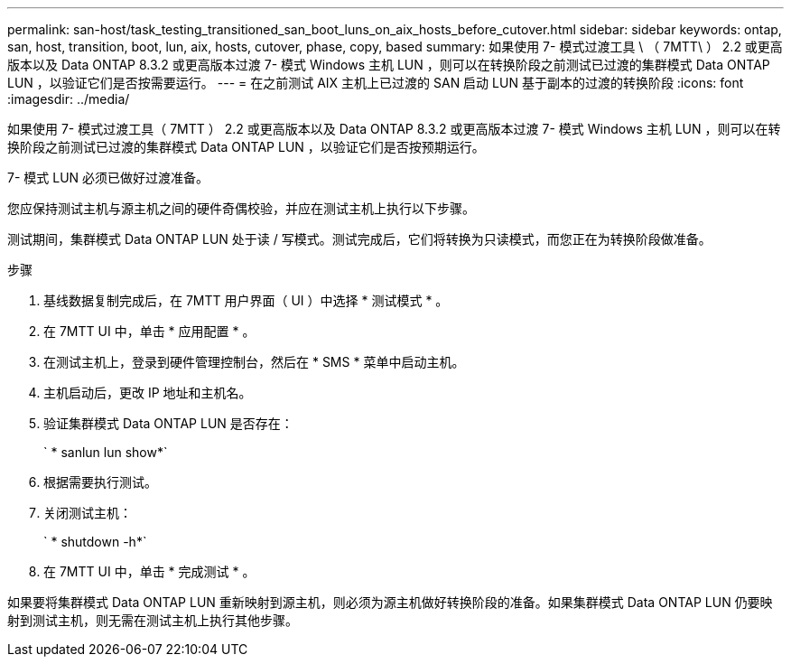 ---
permalink: san-host/task_testing_transitioned_san_boot_luns_on_aix_hosts_before_cutover.html 
sidebar: sidebar 
keywords: ontap, san, host, transition, boot, lun, aix, hosts, cutover, phase, copy, based 
summary: 如果使用 7- 模式过渡工具 \ （ 7MTT\ ） 2.2 或更高版本以及 Data ONTAP 8.3.2 或更高版本过渡 7- 模式 Windows 主机 LUN ，则可以在转换阶段之前测试已过渡的集群模式 Data ONTAP LUN ，以验证它们是否按需要运行。 
---
= 在之前测试 AIX 主机上已过渡的 SAN 启动 LUN 基于副本的过渡的转换阶段
:icons: font
:imagesdir: ../media/


[role="lead"]
如果使用 7- 模式过渡工具（ 7MTT ） 2.2 或更高版本以及 Data ONTAP 8.3.2 或更高版本过渡 7- 模式 Windows 主机 LUN ，则可以在转换阶段之前测试已过渡的集群模式 Data ONTAP LUN ，以验证它们是否按预期运行。

7- 模式 LUN 必须已做好过渡准备。

您应保持测试主机与源主机之间的硬件奇偶校验，并应在测试主机上执行以下步骤。

测试期间，集群模式 Data ONTAP LUN 处于读 / 写模式。测试完成后，它们将转换为只读模式，而您正在为转换阶段做准备。

.步骤
. 基线数据复制完成后，在 7MTT 用户界面（ UI ）中选择 * 测试模式 * 。
. 在 7MTT UI 中，单击 * 应用配置 * 。
. 在测试主机上，登录到硬件管理控制台，然后在 * SMS * 菜单中启动主机。
. 主机启动后，更改 IP 地址和主机名。
. 验证集群模式 Data ONTAP LUN 是否存在：
+
` * sanlun lun show*`

. 根据需要执行测试。
. 关闭测试主机：
+
` * shutdown -h*`

. 在 7MTT UI 中，单击 * 完成测试 * 。


如果要将集群模式 Data ONTAP LUN 重新映射到源主机，则必须为源主机做好转换阶段的准备。如果集群模式 Data ONTAP LUN 仍要映射到测试主机，则无需在测试主机上执行其他步骤。
